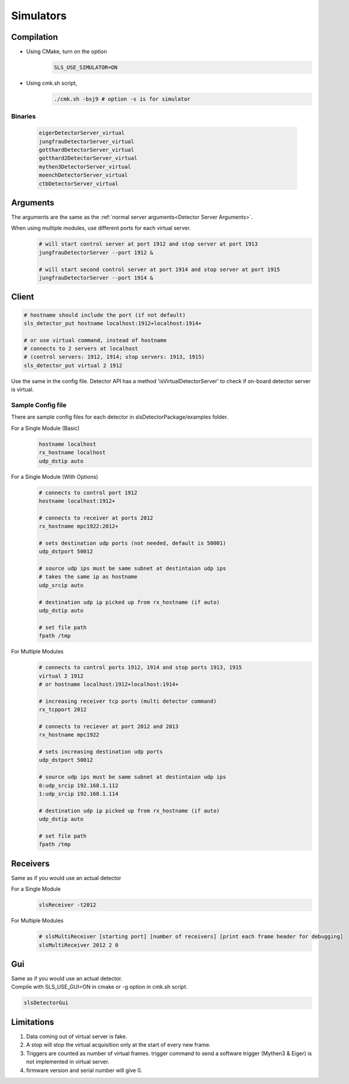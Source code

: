 .. _Virtual Detector Servers:

Simulators
===========

Compilation
-----------

* Using CMake, turn on the option 
    .. code-block:: bash  
        
        SLS_USE_SIMULATOR=ON

* Using cmk.sh script,
     .. code-block:: bash  
        
        ./cmk.sh -bsj9 # option -s is for simulator


Binaries
^^^^^^^^
    .. code-block:: bash  

        eigerDetectorServer_virtual
        jungfrauDetectorServer_virtual
        gotthardDetectorServer_virtual
        gotthard2DetectorServer_virtual
        mythen3DetectorServer_virtual
        moenchDetectorServer_virtual
        ctbDetectorServer_virtual


Arguments
---------

The arguments are the same as the :ref:`normal server arguments<Detector Server Arguments>`.

When using multiple modules, use different ports for each virtual server.
    .. code-block:: bash  

        # will start control server at port 1912 and stop server at port 1913
        jungfrauDetectorServer --port 1912 &

        # will start second control server at port 1914 and stop server at port 1915
        jungfrauDetectorServer --port 1914 &


Client
------

.. code-block:: bash  

    # hostname should include the port (if not default)
    sls_detector_put hostname localhost:1912+localhost:1914+

    # or use virtual command, instead of hostname
    # connects to 2 servers at localhost 
    # (control servers: 1912, 1914; stop servers: 1913, 1915)
    sls_detector_put virtual 2 1912 

Use the same in the config file.
Detector API has a method 'isVirtualDetectorServer' to check if on-board detector server is virtual.


Sample Config file
^^^^^^^^^^^^^^^^^^
There are sample config files for each detector in slsDetectorPackage/examples folder.

For a Single Module (Basic)
    .. code-block:: bash  

        hostname localhost
        rx_hostname localhost
        udp_dstip auto


For a Single Module (With Options)
    .. code-block:: bash  

        # connects to control port 1912
        hostname localhost:1912+

        # connects to receiver at ports 2012
        rx_hostname mpc1922:2012+

        # sets destination udp ports (not needed, default is 50001)
        udp_dstport 50012

        # source udp ips must be same subnet at destintaion udp ips
        # takes the same ip as hostname
        udp_srcip auto

        # destination udp ip picked up from rx_hostname (if auto)
        udp_dstip auto

        # set file path
        fpath /tmp

For Multiple Modules
    .. code-block:: bash  

        # connects to control ports 1912, 1914 and stop ports 1913, 1915
        virtual 2 1912
        # or hostname localhost:1912+localhost:1914+

        # increasing receiver tcp ports (multi detector command)
        rx_tcpport 2012

        # connects to reciever at port 2012 and 2013
        rx_hostname mpc1922

        # sets increasing destination udp ports
        udp_dstport 50012

        # source udp ips must be same subnet at destintaion udp ips
        0:udp_srcip 192.168.1.112
        1:udp_srcip 192.168.1.114

        # destination udp ip picked up from rx_hostname (if auto)
        udp_dstip auto

        # set file path
        fpath /tmp

Receivers
----------
Same as if you would use an actual detector

For a Single Module
    .. code-block:: bash  

        slsReceiver -t2012


For Multiple Modules
    .. code-block:: bash  

        # slsMultiReceiver [starting port] [number of receivers] [print each frame header for debugging]
        slsMultiReceiver 2012 2 0 

Gui
----
| Same as if you would use an actual detector.
| Compile with SLS_USE_GUI=ON in cmake or -g option in cmk.sh script.

.. code-block:: bash  

    slsDetectorGui

Limitations
-----------

#. Data coming out of virtual server is fake. 

#. A stop will stop the virtual acquisition only at the start of every new frame.

#. Triggers are counted as number of virtual frames. trigger command to send a software trigger (Mythen3 & Eiger) is not implemented in virtual server.

#. firmware version and serial number will give 0.
